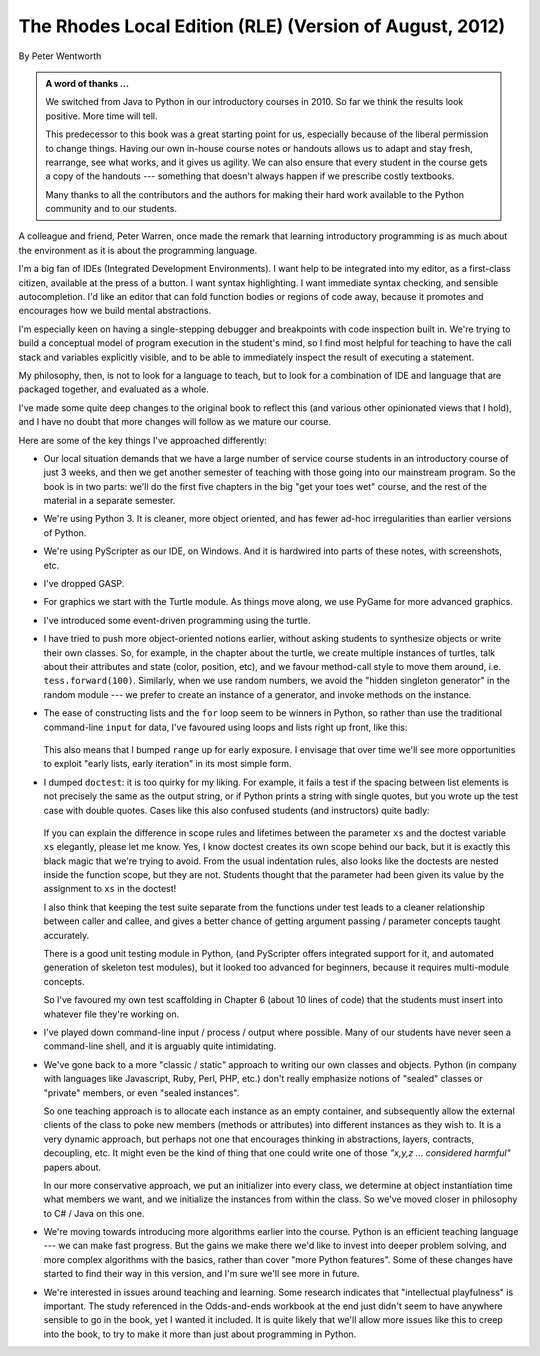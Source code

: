 ..  Copyright (C) Peter Wentworth.
    Permission is granted to copy, distribute and/or modify this document
    under the terms of the GNU Free Documentation License, Version 1.3
    or any later version published by the Free Software Foundation;
    with Invariant Sections being Foreword, Preface, and Contributor List, no
    Front-Cover Texts, and no Back-Cover Texts.  A copy of the license is
    included in the section entitled "GNU Free Documentation License".

    
The Rhodes Local Edition (RLE) (Version of August, 2012)
========================================================

By Peter Wentworth

.. admonition:: A word of thanks ... 
 
    We switched from Java to Python in our introductory courses in 2010.
    So far we think the results look positive. More time will tell.

    This predecessor to this book was a great starting point for us, 
    especially because of the liberal permission
    to change things.  Having our own in-house course notes or handouts
    allows us to adapt and stay fresh, rearrange, see what works, 
    and it gives us agility.  We can also ensure that every student in the course 
    gets a copy of the handouts --- something that doesn't always happen if we prescribe
    costly textbooks. 
    
    Many thanks to all the contributors and the authors for making their hard 
    work available to the Python community and to our students.

A colleague and friend, Peter Warren, once made the remark that
learning introductory programming is as much about the environment
as it is about the programming language. 

I'm a big fan of IDEs (Integrated Development Environments).  
I want help to be integrated into my editor, as a first-class citizen,
available at the press of a button. I want syntax highlighting.
I want immediate syntax checking, and sensible autocompletion. I'd like
an editor that can fold function bodies or regions of code away, 
because it promotes and encourages how we build mental abstractions.

I'm especially keen on having a single-stepping debugger and 
breakpoints with code inspection built in.  We're trying to
build a conceptual model of program execution in the 
student's mind, so I find most helpful for teaching to 
have the call stack and variables explicitly visible, 
and to be able to immediately inspect the result of executing a statement.

My philosophy, then, is not to look for a language to teach, but
to look for a combination of IDE and language that are packaged
together, and evaluated as a whole. 

I've made some quite deep changes to the original book to reflect
this (and various other opinionated views that I hold), and I have no doubt
that more changes will follow as we mature our course.  

Here are some of the key things I've approached differently:

* Our local situation demands that we have a large number of service course
  students in an introductory course of just 3 weeks, and then we get
  another semester of teaching with those going into our mainstream program.
  So the book is in two parts: we'll do the first five chapters in the
  big "get your toes wet" course, and the rest of the material in a separate
  semester. 
* We're using Python 3.  It is cleaner, more object oriented, and has fewer
  ad-hoc irregularities than earlier versions of Python. 
* We're using PyScripter as our IDE, on Windows.  And it is hardwired into
  parts of these notes, with screenshots, etc. 
* I've dropped GASP. 
* For graphics we start with the Turtle module.  
  As things move along, we use PyGame for more advanced graphics. 
* I've introduced some event-driven programming using the turtle.  
* I have tried to push more object-oriented notions earlier, without asking
  students to synthesize objects or write their own classes.  So, for example,
  in the chapter about the turtle, we create multiple instances of turtles, 
  talk about their attributes and state (color, position, etc), and we favour 
  method-call style to move them around, i.e.  ``tess.forward(100)``.  Similarly,
  when we use random numbers, we avoid the "hidden singleton generator"
  in the random module --- we prefer to create an instance of a generator, and 
  invoke methods on the instance.
* The ease of constructing lists and the ``for`` loop seem to be winners in Python,
  so rather than use the traditional command-line ``input`` for data, I've 
  favoured using loops and lists right up front, like this:
  
    .. sourcecode:: python3
        :linenos:
  
        friends = ["Zoe", "Joe", "Bill"]
        for f in friends:
            invitation = "Hi " + f + ".  Please come to my party on Saturday!"
            print(invitation)
        
  This also means that I bumped ``range`` up for early exposure.  
  I envisage that over time we'll see more opportunities to exploit "early
  lists, early iteration" in its most simple form. 
* I dumped ``doctest``: it is too quirky for my liking.  For example,
  it fails a test if the spacing between list elements is not precisely the same
  as the output string, or if Python prints a string with single quotes, but
  you wrote up the test case with double quotes. 
  Cases like this also confused students (and instructors) quite badly: 
  
    .. sourcecode:: python3
        :linenos:
        
        def addlist(xs):
            """
            >>> xs = [2,3,4]
            >>> addlist(xs)
            9
            """
            return
   
  If you can explain the difference in scope rules and lifetimes 
  between the parameter ``xs`` and the doctest variable ``xs`` elegantly, 
  please let me know.  Yes, I know doctest creates its own scope behind
  our back, but it is exactly this black magic that we're trying to avoid.  
  From the usual indentation rules, also looks like the doctests are nested
  inside the function scope, but they are not. 
  Students thought that the parameter
  had been given its value by the assignment to ``xs`` in the doctest!    
  
  I also think that keeping the test suite separate from the functions under test
  leads to a cleaner relationship between caller and callee, and gives a better
  chance of getting argument passing / parameter concepts taught accurately.  
  
  There is a good unit testing module in Python, (and PyScripter offers integrated
  support for it, and automated generation of skeleton test modules), but it
  looked too advanced for beginners, because it requires multi-module concepts.  
  
  So I've favoured my own test scaffolding in Chapter 6 (about 10 lines of code) 
  that the students must insert into whatever file they're working on.
  
* I've played down command-line input / process / output where possible.  Many
  of our students have never seen a command-line shell, and it is arguably
  quite intimidating.     
  
* We've gone back to a more "classic / static" approach to writing our own classes 
  and objects. Python (in company with languages like Javascript, Ruby, Perl,
  PHP, etc.) don't really emphasize notions of "sealed" classes or "private" members, 
  or even "sealed instances".  
  
  So one teaching approach is to allocate each instance as an empty container,
  and subsequently allow the external clients of the class to poke new members 
  (methods or attributes) into different instances as they wish to.  
  It is a very dynamic approach, but perhaps not one that encourages thinking in 
  abstractions, layers, contracts, decoupling, etc. 
  It might even be the kind of thing that one could write one of 
  those *"x,y,z ... considered harmful"* papers about. 
  
  In our more conservative approach, we put an initializer into every class,
  we determine at object instantiation time what members we want, and we initialize 
  the instances from within the class.  So we've moved closer in philosophy 
  to C# / Java on this one.
  
* We're moving towards introducing more algorithms earlier into the course.  Python
  is an efficient teaching language --- we can make fast progress.  But the gains
  we make there we'd like to invest into deeper problem solving, and more complex 
  algorithms with the basics, rather than cover  "more Python features". Some
  of these changes have started to find their way in this version, 
  and I'm sure we'll see more in future.

* We're interested in issues around teaching and learning. Some research indicates
  that "intellectual playfulness" is important.  The study referenced in the Odds-and-ends
  workbook at the end just didn't seem to have anywhere sensible to go in the book, yet
  I wanted it included.  It is quite likely that we'll allow more issues like this to
  creep into the book, to try to make it more than just about programming in Python.   
 







